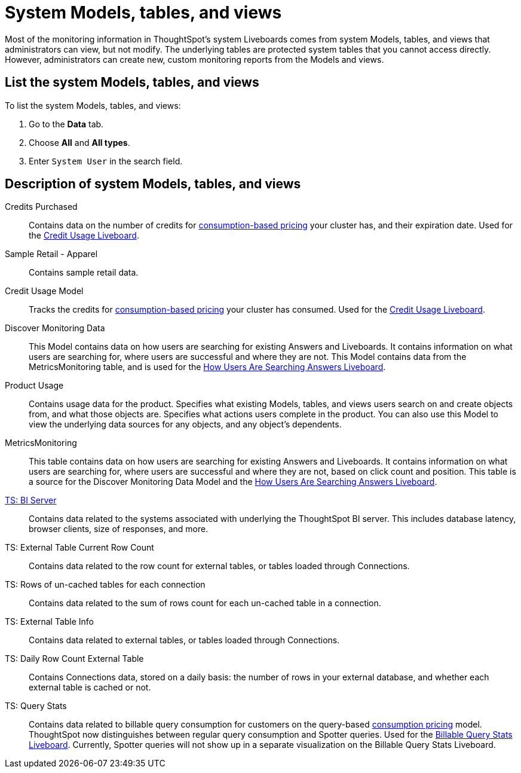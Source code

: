 = System Models, tables, and views
:last_updated: 24/04/2024
:linkattrs:
:experimental:
:page-layout: default-cloud
:page-aliases: /admin/system-monitor/worksheets.adoc, system-worksheet.adoc
:description: Learn about the system Models, tables and views that ThoughtSpot provides.
:jira: SCAL-201655, SCAL-71323, SCAL-246579, SCAL-264258


Most of the monitoring information in ThoughtSpot's system Liveboards comes from system Models, tables, and views that administrators can view, but not modify.
The underlying tables are protected system tables that you cannot access directly.
However, administrators can create new, custom monitoring reports from the Models and views.

== List the system Models, tables, and views

To list the system Models, tables, and views:

. Go to the *Data* tab.
. Choose *All* and *All types*.
. Enter `System User` in the search field.

== Description of system Models, tables, and views

Credits Purchased::
Contains data on the number of credits for xref:consumption-pricing.adoc[consumption-based pricing] your cluster has, and their expiration date. Used for the xref:consumption-pricing-time-based.adoc#credit-usage-pinboard[Credit Usage Liveboard].
Sample Retail - Apparel:: Contains sample retail data.
Credit Usage Model:: Tracks the credits for xref:consumption-pricing.adoc[consumption-based pricing] your cluster has consumed. Used for the xref:consumption-pricing-time-based.adoc#credit-usage-pinboard[Credit Usage Liveboard].
Discover Monitoring Data:: This Model contains data on how users are searching for existing Answers and Liveboards. It contains information on what users are searching for, where users are successful and where they are not. This Model contains data from the MetricsMonitoring table, and is used for the xref:thoughtspot-one-query-intelligence-liveboard.adoc#[How Users Are Searching Answers Liveboard].
Product Usage:: Contains usage data for the product. Specifies what existing Models, tables, and views users search on and create objects from, and what those objects are. Specifies what actions users complete in the product. You can also use this Model to view the underlying data sources for any objects, and any object's dependents.
MetricsMonitoring:: This table contains data on how users are searching for existing Answers and Liveboards. It contains information on what users are searching for, where users are successful and where they are not, based on click count and position. This table is a source for the Discover Monitoring Data Model and the xref:thoughtspot-one-query-intelligence-liveboard.adoc[How Users Are Searching Answers Liveboard].
xref:ts-bi-server.adoc[TS: BI Server]:: Contains data related to the systems associated with underlying the ThoughtSpot BI server.  This includes database latency, browser clients, size of responses, and more.
TS: External Table Current Row Count::
Contains data related to the row count for external tables, or tables loaded through Connections.
TS: Rows of un-cached tables for each connection:: Contains data related to the sum of rows count for each un-cached table in a connection.

////
TS: External Table Stats WS::
Contains data related to the stats collected for external tables, or tables loaded through Connections.
////

TS: External Table Info:: Contains data related to external tables, or tables loaded through Connections.
TS: Daily Row Count External Table::
Contains Connections data, stored on a daily basis: the number of rows in your external database, and whether each external table is cached or not.
TS: Query Stats::
Contains data related to billable query consumption for customers on the query-based xref:consumption-pricing.adoc[consumption pricing] model. ThoughtSpot now distinguishes between regular query consumption and Spotter queries. Used for the xref:query-stats.adoc[Billable Query Stats Liveboard]. Currently, Spotter queries will not show up in a separate visualization on the Billable Query Stats Liveboard.
